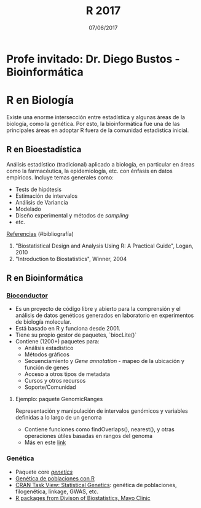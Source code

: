 #    -*- mode: org -*-
#+TITLE: R 2017
#+DATE: 07/06/2017
#+AUTHOR: Luis G. Moyano
#+EMAIL: lgmoyano@gmail.com

#+OPTIONS: author:nil date:t email:nil
#+OPTIONS: ^:nil _:nil
#+STARTUP: showall expand
#+options: toc:nil
#+REVEAL_ROOT: ../../reveal.js/
#+REVEAL_TITLE_SLIDE_TEMPLATE: Recursive Search
#+OPTIONS: reveal_center:t reveal_progress:t reveal_history:nil reveal_control:t
#+OPTIONS: reveal_rolling_links:nil reveal_keyboard:t reveal_overview:t num:nil
#+OPTIONS: reveal_title_slide:"<h1>%t</h1><h3>%d</h3>"
#+REVEAL_MARGIN: 0.1
#+REVEAL_MIN_SCALE: 0.5
#+REVEAL_MAX_SCALE: 2.5
#+REVEAL_TRANS: slide
#+REVEAL_SPEED: fast
#+REVEAL_THEME: my_simple
#+REVEAL_HEAD_PREAMBLE: <meta name="description" content="Programación en R 2017">
#+REVEAL_POSTAMBLE: <p> @luisgmoyano </p>
#+REVEAL_PLUGINS: (highlight)
#+REVEAL_HIGHLIGHT_CSS: %r/lib/css/zenburn.css
#+REVEAL_HLEVEL: 1

# # (setq org-reveal-title-slide "<h1>%t</h1><br/><h2>%a</h2><h3>%e / <a href=\"http://twitter.com/ben_deane\">@ben_deane</a></h3><h2>%d</h2>")
# # (setq org-reveal-title-slide 'auto)
# # see https://github.com/yjwen/org-reveal/commit/84a445ce48e996182fde6909558824e154b76985

# #+OPTIONS: reveal_width:1200 reveal_height:800
# #+OPTIONS: toc:1
# #+REVEAL_PLUGINS: (markdown notes)
# #+REVEAL_EXTRA_CSS: ./local
# ## black, blood, league, moon, night, serif, simple, sky, solarized, source, template, white
# #+REVEAL_HEADER: <meta name="description" content="Programación en R 2017">
# #+REVEAL_FOOTER: <meta name="description" content="Programación en R 2017">


#+begin_src yaml :exports (when (eq org-export-current-backend 'md) "results") :exports (when (eq org-export-current-backend 'reveal) "none") :results value html 
--- 
layout: default 
title: Clase 13
--- 
#+end_src 
#+results:

# #+begin_html
# <img src="right-fail.png">
# #+end_html

# #+ATTR_REVEAL: :frag roll-in

* Profe invitado: Dr. Diego Bustos - Bioinformática
* R en Biología
Existe una enorme intersección entre estadística y algunas áreas de la biología, como la
genética. Por esto, la bioinformática fue una de las principales áreas en adoptar R fuera de la
comunidad estadística inicial.

** R en Bioestadística

Análisis estadístico (tradicional) aplicado a biología, en particular en áreas como la farmacéutica,
la epidemiología, etc. con énfasis en datos empíricos. Incluye temas generales como:

- Tests de hipótesis
- Estimación de intervalos
- Análisis de Variancia
- Modelado
- Diseño experimental y métodos de /sampling/
- etc.

_Referencias_ (#bibliografía)
1. "Biostatistical Design and Analysis Using R: A Practical Guide", Logan, 2010 
2. "Introduction to Biostatistics", Winner,  2004 

** R en Bioinformática
  
*** [[http://www.bioconductor.org/][Bioconductor]]
- Es un proyecto de código libre y abierto para la comprensión y el análisis de datos genéticos
  generados en laboratorio en experimentos de biología molecular. 
- Está basado en R y funciona desde 2001.
- Tiene su propio gestor de paquetes, `biocLite()`
- Contiene (1200+) paquetes para:
  - Análisis estadistico
  - Métodos gráficos
  - Secuenciamiento y /Gene annotation/ - mapeo de la ubicación y función de genes
  - Acceso a otros tipos de metadata
  - Cursos y otros recursos
  - Soporte/Comunidad
**** Ejemplo: paquete GenomicRanges
Representación y manipulación de intervalos genómicos y variables definidas a lo largo de un genoma

#+BEGIN_EXPORT html
<img style="WIDTH:500px; HEIGHT:420px; border:0" src="./figs/genomicranges.png">
#+END_EXPORT

- Contiene funciones como findOverlaps(), nearest(), y otras operaciones útiles basadas en rangos del genoma
- Más en este [[http://bioconductor.org/packages/release/bioc/vignettes/GenomicRanges/inst/doc/GenomicRangesIntroduction.R][link]] 

*** Genética
- Paquete core [[https://cran.r-project.org/web/packages/genetics/index.html][/genetics/]]
- [[https://grunwaldlab.github.io/Population_Genetics_in_R/index.html][Genética de poblaciones con R]]
- [[https://cran.r-project.org/web/views/Genetics.html][CRAN Task View: Statistical Genetics]]: genética de poblaciones, filogenética, linkage, GWAS, etc.
- [[http://www.mayo.edu/research/departments-divisions/department-health-sciences-research/division-biomedical-statistics-informatics/software/s-plus-r-functions][R packages from Divison of Biostatistics, Mayo Clinic]]
